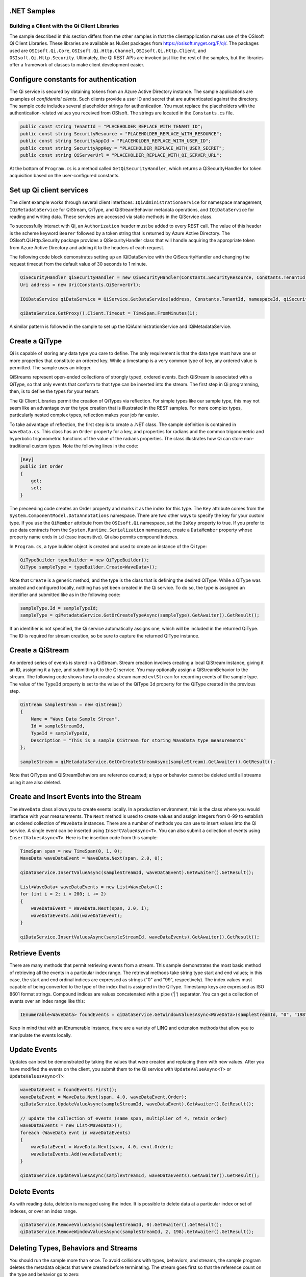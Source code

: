 .NET Samples 
============

Building a Client with the Qi Client Libraries
----------------------------------------------

The sample described in this section differs from the other samples in that the clientapplication makes use of the OSIsoft Qi Client Libraries. These libraries are available as NuGet packages from https://osisoft.myget.org/F/qi/. The packages used are ``OSIsoft.Qi.Core``, ``OSIsoft.Qi.Http.Channel``, ``OSIsoft.Qi.Http.Client``, and ``OSIsoft.Qi.Http.Security``. Ultimately, the Qi REST APIs are invoked just like the rest of the samples, but the libraries offer a framework of classes to make client development easier.

Configure constants for authentication
==============================

The Qi service is secured by obtaining tokens from an Azure Active Directory instance. The sample applications are examples of *confidential clients*. Such clients provide a user ID and secret that are authenticated against the directory. The sample code includes several placeholder strings for authentication. You must replace the placeholders with the authentication-related values you received from OSIsoft. The strings are located in the ``Constants.cs`` file.

.. code:: c#

	public const string TenantId = "PLACEHOLDER_REPLACE_WITH_TENANT_ID";
        public const string SecurityResource = "PLACEHOLDER_REPLACE_WITH_RESOURCE";
        public const string SecurityAppId = "PLACEHOLDER_REPLACE_WITH_USER_ID";
        public const string SecurityAppKey = "PLACEHOLDER_REPLACE_WITH_USER_SECRET";
        public const string QiServerUrl = "PLACEHOLDER_REPLACE_WITH_QI_SERVER_URL";

At the bottom of ``Program.cs`` is a method called ``GetQiSecurityHandler``, which returns a QiSecurityHandler for token acquisition based on the user-configured constants.


Set up Qi client services
=======================

The client example works through several client interfaces:  ``IQiAdministrationService`` for namespace management, ``IQiMetadataService`` for QiStream, QiType, and QiStreamBehavior metadata operations, and ``IQiDataService`` for reading and writing data. These services are accessed via static methods in the QiService class.

To successfully interact with Qi, an ``Authorization`` header must be added to every REST call. The value of this header is the scheme keyword ``Bearer`` followed by a token string that is returned by Azure Active Directory. The OSIsoft.Qi.Http.Security package provides a QiSecurityHandler class that will handle acquiring the appropriate token from Azure Active Directory and adding it to the headers of each request.

The following code block demonstrates setting up an IQiDataService with the QiSecurityHandler and changing the request timeout from the default value of 30 seconds to 1 minute.

.. code-block:: c#

	QiSecurityHandler qiSecurityHandler = new QiSecurityHandler(Constants.SecurityResource, Constants.TenantId, Constants.SecurityAppId, Constants.SecurityAppKey);
        Uri address = new Uri(Constants.QiServerUrl);
        
	IQiDataService qiDataService = QiService.GetDataService(address, Constants.TenantId, namespaceId, qiSecurityHandler);

	qiDataService.GetProxy().Client.Timeout = TimeSpan.FromMinutes(1);              
	
A similar pattern is followed in the sample to set up the IQiAdministrationService and IQiMetadataService.


Create a QiType
===============

Qi is capable of storing any data type you care to define. The only requirement is that the data type must have one or more properties that constitute an ordered key. While a timestamp is a very common type of key, any ordered value is permitted. The sample uses an integer.

QiStreams represent open-ended collections of strongly typed, ordered events.  Each QiStream is associated with a QiType, so that only events that conform to that type can be inserted into the stream. The first step in Qi programming, then, is to define the types for your tenant.

The Qi Client Libraries permit the creation of QiTypes via reflection. For simple types like our sample type, this may not seem like an advantage over the type creation that is illustrated in the REST samples. For more complex types, particularly nested complex types, reflection makes your job far easier.

To take advantage of reflection, the first step is to create a .NET class. The sample definition is contained in ``WaveData.cs``. This class has an ``Order`` property for a key, and properties for radians and the common trigonometric and hyperbolic trigonometric functions of the value of the radians properties. The class illustrates how Qi can store non-traditional custom types. Note the following lines in the code:

.. code:: c#

        [Key]
        public int Order
        {
            get;
            set;
        }

The preceeding code creates an Order property and marks it as the index for this type. The ``Key`` attribute comes from the ``System.ComponentModel.DataAnnotations`` namespace. There are two other ways to specify the key for your custom type. If you use the ``QiMember`` attribute from the ``OSIsoft.Qi`` namespace, set the ``IsKey`` property to true. If you prefer to use data contracts from the ``System.Runtime.Serialization`` namespace, create a ``DataMember`` property whose property name ends in ``id`` (case insensitive). Qi also permits compound indexes.

In ``Program.cs``, a type builder object is created and used to create an instance of the Qi type:

.. code:: c#

	QiTypeBuilder typeBuilder = new QiTypeBuilder();
        QiType sampleType = typeBuilder.Create<WaveData>();

Note that ``Create`` is a generic method, and the type is the class that is defining the desired QiType. While a QiType was created and configured locally, nothing has yet been created in the Qi service. To do so, the type is assigned an identifier and submitted like as in the following code:

.. code:: c#

        sampleType.Id = sampleTypeId;
        sampleType = qiMetadataService.GetOrCreateTypeAsync(sampleType).GetAwaiter().GetResult();

If an identifier is not specified, the Qi service automatically assigns one, which will be included in the returned QiType. The ID is required for stream creation, so be sure to capture the returned QiType instance.

Create a QiStream
=================

An ordered series of events is stored in a QiStream. Stream creation involves creating a local QiStream instance, giving it an ID, assigning it a type, and submitting it to the Qi service. You may optionally assign a QiStreamBehavior to the stream. The following code shows how to create a stream named ``evtStream`` for recording events of the sample type. The value of the ``TypeId`` property is set to the value of the QiType ``Id`` property for the QiType created in the previous step.

.. code:: c#

        QiStream sampleStream = new QiStream()
        {
            Name = "Wave Data Sample Stream",
            Id = sampleStreamId,
            TypeId = sampleTypeId,
            Description = "This is a sample QiStream for storing WaveData type measurements"
        };
		
        sampleStream = qiMetadataService.GetOrCreateStreamAsync(sampleStream).GetAwaiter().GetResult();

Note that QiTypes and QiStreamBehaviors are reference counted; a type or behavior cannot be deleted until all streams using it are also deleted.

Create and Insert Events into the Stream
========================================

The ``WaveData`` class allows you to create events locally. In a production environment, this is the class where you would interface with your measurements. The ``Next`` method is used to create values and assign integers from 0-99 to establish an ordered collection of ``WaveData`` instances. There are a number of methods you can use to insert values into the Qi service. A single event can be inserted using ``InsertValueAsync<T>``.  You can also submit a collection of events using ``InsertValuesAsync<T>``. Here is the insertion code from this sample:

.. code:: c#

        TimeSpan span = new TimeSpan(0, 1, 0);
        WaveData waveDataEvent = WaveData.Next(span, 2.0, 0);
        
        qiDataService.InsertValueAsync(sampleStreamId, waveDataEvent).GetAwaiter().GetResult();
       
        List<WaveData> waveDataEvents = new List<WaveData>();
        for (int i = 2; i < 200; i += 2)
        {
            waveDataEvent = WaveData.Next(span, 2.0, i);
            waveDataEvents.Add(waveDataEvent);
        }

        qiDataService.InsertValuesAsync(sampleStreamId, waveDataEvents).GetAwaiter().GetResult();
		

Retrieve Events
===============

There are many methods that permit retrieving events from a stream. This sample demonstrates the most basic method of retrieving all the events in a particular index range. The retrieval methods take string type start and end values; in this case, the start and end ordinal indices are expressed as strings ("0" and "99", respectively). The index values must capable of being converted to the type of the index that is assigned in the QiType. Timestamp keys are expressed as ISO 8601 format strings. Compound indices are values concatenated with a pipe ('\|') separator. You can get a collection of events over an index range like this:

.. code:: c#

        IEnumerable<WaveData> foundEvents = qiDataService.GetWindowValuesAsync<WaveData>(sampleStreamId, "0", "198").GetAwaiter().GetResult();

Keep in mind that with an IEnumerable instance, there are a variety of LINQ and extension methods that allow you to manipulate the events locally.


Update Events
=============

Updates can best be demonstrated by taking the values that were created and replacing them with new values. After you have modified the events on the client, you submit them to the Qi service with ``UpdateValueAsync<T>`` or ``UpdateValuesAsync<T>``:

.. code:: c#

        waveDataEvent = foundEvents.First();
        waveDataEvent = WaveData.Next(span, 4.0, waveDataEvent.Order);
        qiDataService.UpdateValueAsync(sampleStreamId, waveDataEvent).GetAwaiter().GetResult();

        // update the collection of events (same span, multiplier of 4, retain order)
        waveDataEvents = new List<WaveData>();
        foreach (WaveData evnt in waveDataEvents)
        {
            waveDataEvent = WaveData.Next(span, 4.0, evnt.Order);
            waveDataEvents.Add(waveDataEvent);
        }

        qiDataService.UpdateValuesAsync(sampleStreamId, waveDataEvents).GetAwaiter().GetResult();

		
Delete Events
=============

As with reading data, deletion is managed using the index. It is possible to delete data at a particular index or set of indexes, or over an index range.

.. code:: c#

        qiDataService.RemoveValueAsync(sampleStreamId, 0).GetAwaiter().GetResult();
        qiDataService.RemoveWindowValuesAsync(sampleStreamId, 2, 198).GetAwaiter().GetResult();

Deleting Types, Behaviors and Streams
=================================

You should run the sample more than once. To avoid collisions with types, behaviors, and streams, the sample program deletes the metadata objects that were created before terminating. The stream goes first so that the reference count on the type and behavior go to zero:

.. code:: c#

        qiMetadataService.DeleteStreamAsync(sampleStreamId)).GetAwaiter().GetResult();
	qiMetadataService.DeleteBehaviorAsync(sampleBehaviorId)).GetAwaiter().GetResult();
	qiMetadataService.DeleteTypeAsync(sampleTypeId)).GetAwaiter().GetResult();

